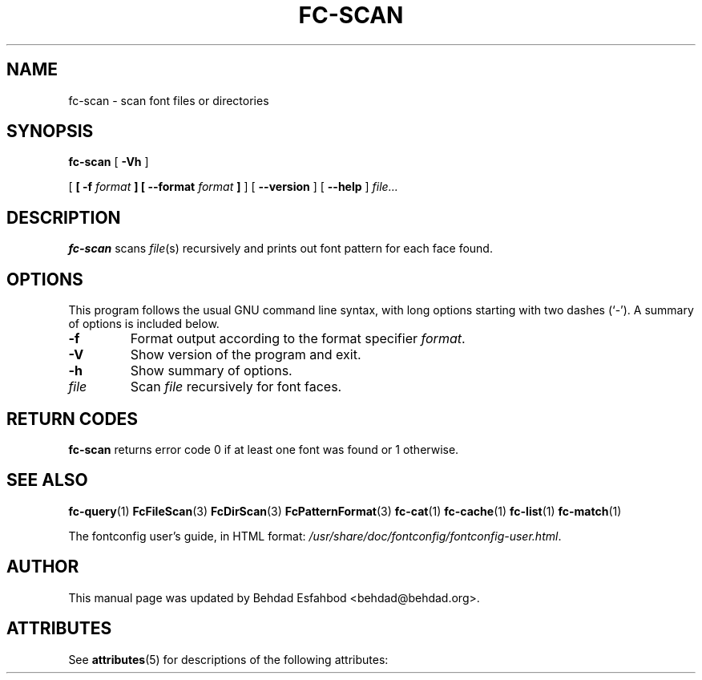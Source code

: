 '\" t
.\\" auto-generated by docbook2man-spec $Revision: 1.2 $
.TH "FC-SCAN" "1" "Jan 15, 2009" "" ""
.SH NAME
fc-scan \- scan font files or directories
.SH SYNOPSIS
.sp
\fBfc-scan\fR [ \fB-Vh\fR ] 

 [ \fB [ -f \fIformat\fB ]  [ --format \fIformat\fB ] \fR ]  [ \fB--version\fR ]  [ \fB--help\fR ]  \fB\fIfile\fB\fR\fI...\fR
.SH "DESCRIPTION"
.PP
\fBfc-scan\fR scans
\fIfile\fR(s) recursively
and prints out font pattern for each face found.
.SH "OPTIONS"
.PP
This program follows the usual GNU command line syntax,
with long options starting with two dashes (`-'). A summary of
options is included below.
.TP
\fB-f\fR
Format output according to the format specifier
\fIformat\fR\&.
.TP
\fB-V\fR
Show version of the program and exit.
.TP
\fB-h\fR
Show summary of options.
.TP
\fB\fIfile\fB\fR
Scan \fIfile\fR recursively for font faces.
.SH "RETURN CODES"
.PP
\fBfc-scan\fR returns error code 0 if at least one font
was found or 1 otherwise.
.SH "SEE ALSO"
.PP
\fBfc-query\fR(1)
\fBFcFileScan\fR(3)
\fBFcDirScan\fR(3)
\fBFcPatternFormat\fR(3)
\fBfc-cat\fR(1)
\fBfc-cache\fR(1)
\fBfc-list\fR(1)
\fBfc-match\fR(1)
.PP
The fontconfig user's guide, in HTML format:
\fI/usr/share/doc/fontconfig/fontconfig-user.html\fR\&.
.SH "AUTHOR"
.PP
This manual page was updated by Behdad Esfahbod <behdad@behdad.org>\&.

.\" Begin Oracle Solaris update
.SH "ATTRIBUTES"
See \fBattributes\fR(5) for descriptions of the following attributes:
.sp
.TS
allbox;
cw(2.750000i)| cw(2.750000i)
lw(2.750000i)| lw(2.750000i).
ATTRIBUTE TYPE	ATTRIBUTE VALUE
Availability	system/library/fontconfig
Interface Stability	Volatile
.TE
.sp
.\" End Oracle Solaris update
